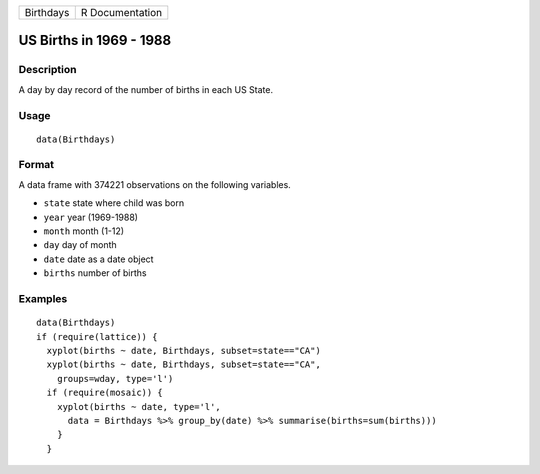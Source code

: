+-----------+-----------------+
| Birthdays | R Documentation |
+-----------+-----------------+

US Births in 1969 - 1988
------------------------

Description
~~~~~~~~~~~

A day by day record of the number of births in each US State.

Usage
~~~~~

::

    data(Birthdays)

Format
~~~~~~

A data frame with 374221 observations on the following variables.

-  ``state`` state where child was born

-  ``year`` year (1969-1988)

-  ``month`` month (1-12)

-  ``day`` day of month

-  ``date`` date as a date object

-  ``births`` number of births

Examples
~~~~~~~~

::

    data(Birthdays)
    if (require(lattice)) {
      xyplot(births ~ date, Birthdays, subset=state=="CA")
      xyplot(births ~ date, Birthdays, subset=state=="CA", 
        groups=wday, type='l')
      if (require(mosaic)) {
        xyplot(births ~ date, type='l',
          data = Birthdays %>% group_by(date) %>% summarise(births=sum(births)))
        }
      }
